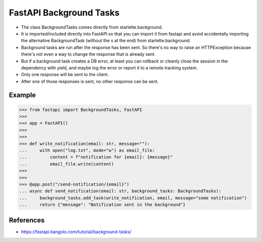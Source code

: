 FastAPI Background Tasks
========================
* The class BackgroundTasks comes directly from starlette.background.
* It is imported/included directly into FastAPI so that you can import it from fastapi and avoid accidentally importing the alternative BackgroundTask (without the s at the end) from starlette.background.
* Background tasks are run after the response has been sent. So there's no way to raise an HTTPException because there's not even a way to change the response that is already sent.
* But if a background task creates a DB error, at least you can rollback or cleanly close the session in the dependency with yield, and maybe log the error or report it to a remote tracking system.
* Only one response will be sent to the client.
* After one of those responses is sent, no other response can be sent.

.. figure:: img/fastapi-framework-background-sequencediagram.png


Example
-------
>>> from fastapi import BackgroundTasks, FastAPI
>>>
>>> app = FastAPI()
>>>
>>>
>>> def write_notification(email: str, message=""):
...     with open("log.txt", mode="w") as email_file:
...         content = f"notification for {email}: {message}"
...         email_file.write(content)
>>>
>>>
>>> @app.post("/send-notification/{email}")
... async def send_notification(email: str, background_tasks: BackgroundTasks):
...     background_tasks.add_task(write_notification, email, message="some notification")
...     return {"message": "Notification sent in the background"}


References
----------
* https://fastapi.tiangolo.com/tutorial/background-tasks/

